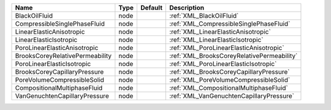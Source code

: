 

=============================== ==== ======= ========================================== 
Name                            Type Default Description                                
=============================== ==== ======= ========================================== 
BlackOilFluid                   node         :ref:`XML_BlackOilFluid`                   
CompressibleSinglePhaseFluid    node         :ref:`XML_CompressibleSinglePhaseFluid`    
LinearElasticAnisotropic        node         :ref:`XML_LinearElasticAnisotropic`        
LinearElasticIsotropic          node         :ref:`XML_LinearElasticIsotropic`          
PoroLinearElasticAnisotropic    node         :ref:`XML_PoroLinearElasticAnisotropic`    
BrooksCoreyRelativePermeability node         :ref:`XML_BrooksCoreyRelativePermeability` 
PoroLinearElasticIsotropic      node         :ref:`XML_PoroLinearElasticIsotropic`      
BrooksCoreyCapillaryPressure    node         :ref:`XML_BrooksCoreyCapillaryPressure`    
PoreVolumeCompressibleSolid     node         :ref:`XML_PoreVolumeCompressibleSolid`     
CompositionalMultiphaseFluid    node         :ref:`XML_CompositionalMultiphaseFluid`    
VanGenuchtenCapillaryPressure   node         :ref:`XML_VanGenuchtenCapillaryPressure`   
=============================== ==== ======= ========================================== 



